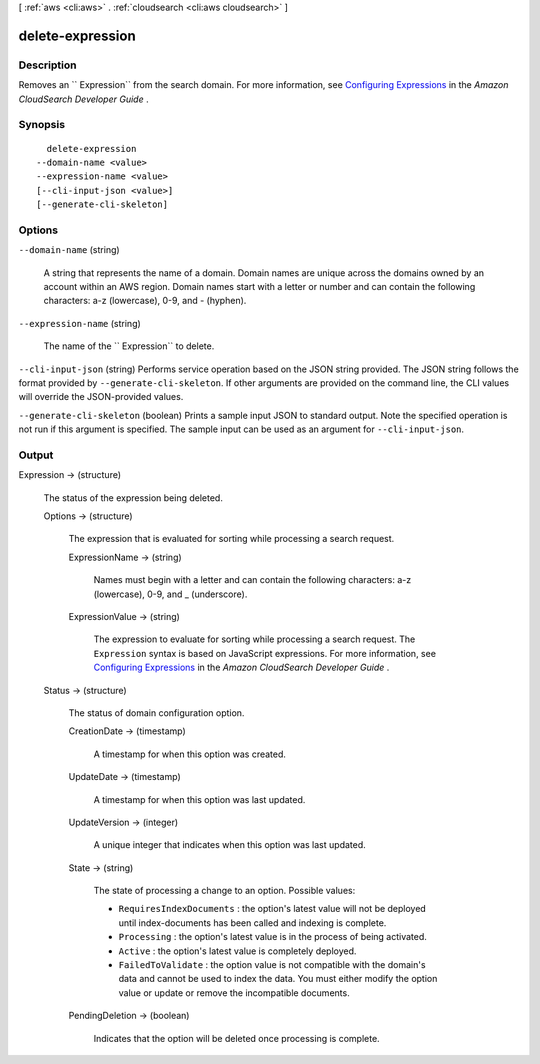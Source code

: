 [ :ref:`aws <cli:aws>` . :ref:`cloudsearch <cli:aws cloudsearch>` ]

.. _cli:aws cloudsearch delete-expression:


*****************
delete-expression
*****************



===========
Description
===========



Removes an `` Expression`` from the search domain. For more information, see `Configuring Expressions`_ in the *Amazon CloudSearch Developer Guide* .



========
Synopsis
========

::

    delete-expression
  --domain-name <value>
  --expression-name <value>
  [--cli-input-json <value>]
  [--generate-cli-skeleton]




=======
Options
=======

``--domain-name`` (string)


  A string that represents the name of a domain. Domain names are unique across the domains owned by an account within an AWS region. Domain names start with a letter or number and can contain the following characters: a-z (lowercase), 0-9, and - (hyphen).

  

``--expression-name`` (string)


  The name of the `` Expression`` to delete.

  

``--cli-input-json`` (string)
Performs service operation based on the JSON string provided. The JSON string follows the format provided by ``--generate-cli-skeleton``. If other arguments are provided on the command line, the CLI values will override the JSON-provided values.

``--generate-cli-skeleton`` (boolean)
Prints a sample input JSON to standard output. Note the specified operation is not run if this argument is specified. The sample input can be used as an argument for ``--cli-input-json``.



======
Output
======

Expression -> (structure)

  

  The status of the expression being deleted.

  

  Options -> (structure)

    

    The expression that is evaluated for sorting while processing a search request.

    

    ExpressionName -> (string)

      

      Names must begin with a letter and can contain the following characters: a-z (lowercase), 0-9, and _ (underscore).

      

      

    ExpressionValue -> (string)

      

      The expression to evaluate for sorting while processing a search request. The ``Expression`` syntax is based on JavaScript expressions. For more information, see `Configuring Expressions`_ in the *Amazon CloudSearch Developer Guide* .

      

      

    

  Status -> (structure)

    

    The status of domain configuration option.

    

    CreationDate -> (timestamp)

      

      A timestamp for when this option was created.

      

      

    UpdateDate -> (timestamp)

      

      A timestamp for when this option was last updated.

      

      

    UpdateVersion -> (integer)

      

      A unique integer that indicates when this option was last updated.

      

      

    State -> (string)

      

      The state of processing a change to an option. Possible values:

       

       
      * ``RequiresIndexDocuments`` : the option's latest value will not be deployed until  index-documents has been called and indexing is complete.
       
      * ``Processing`` : the option's latest value is in the process of being activated. 
       
      * ``Active`` : the option's latest value is completely deployed.
       
      * ``FailedToValidate`` : the option value is not compatible with the domain's data and cannot be used to index the data. You must either modify the option value or update or remove the incompatible documents.
       

      

      

    PendingDeletion -> (boolean)

      

      Indicates that the option will be deleted once processing is complete.

      

      

    

  



.. _Configuring Expressions: http://docs.aws.amazon.com/cloudsearch/latest/developerguide/configuring-expressions.html
